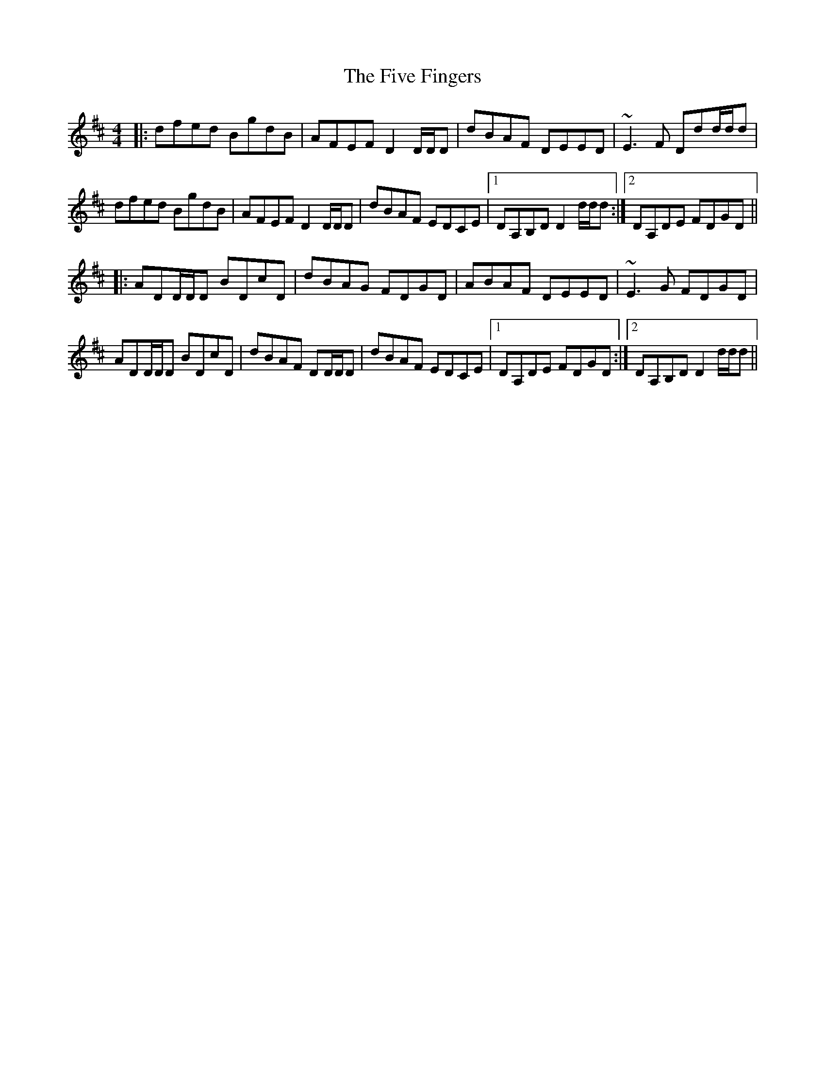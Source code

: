 X: 13261
T: Five Fingers, The
R: reel
M: 4/4
K: Dmajor
|:dfed BgdB|AFEF D2 D/D/D|dBAF DEED|~E3 F Ddd/d/d|
dfed BgdB|AFEF D2 D/D/D|dBAF EDCE|1 DA,B,D D2 d/d/d:|2 DA,DE FDGD||
|:ADD/D/D BDcD|dBAG FDGD|ABAF DEED|~E3 G FDGD|
ADD/D/D BDcD|dBAF DD/D/D|dBAF EDCE|1 DA,DE FDGD:|2 DA,B,D D2 d/d/d||

